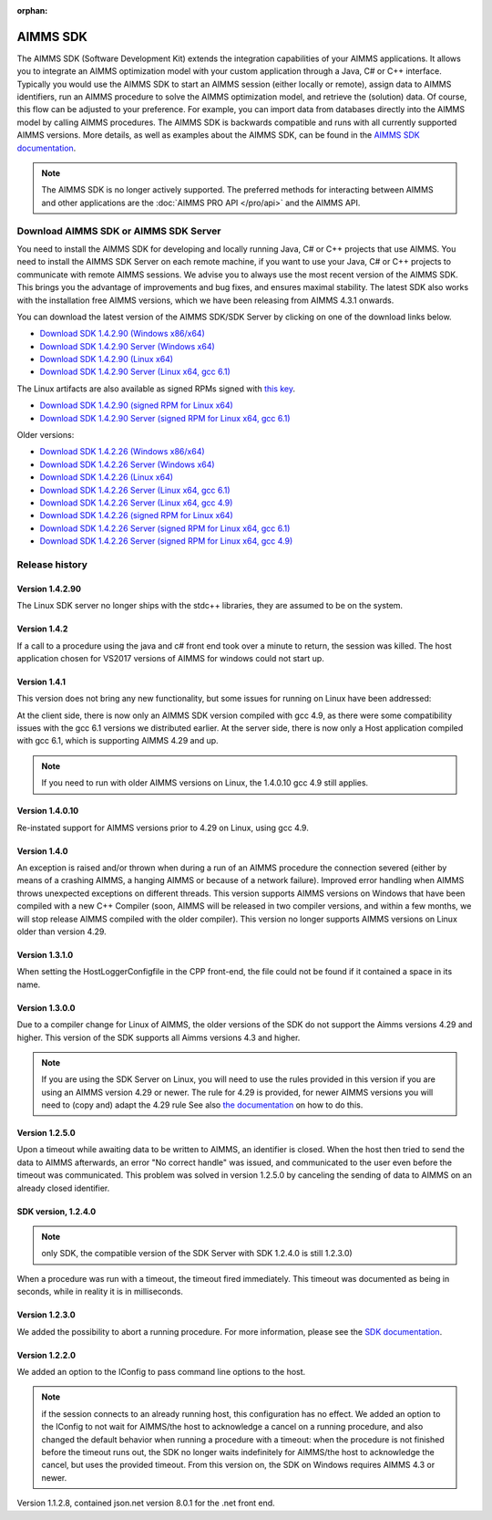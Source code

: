:orphan:

AIMMS SDK
==============


The AIMMS SDK (Software Development Kit) extends the integration capabilities of your AIMMS applications. It allows you to integrate an AIMMS optimization model with your custom application through a Java, C# or C++ interface. Typically you would use the AIMMS SDK to start an AIMMS session (either locally or remote), assign data to AIMMS identifiers, run an AIMMS procedure to solve the AIMMS optimization model, and retrieve the (solution) data. Of course, this flow can be adjusted to your preference. For example, you can import data from databases directly into the AIMMS model by calling AIMMS procedures. The AIMMS SDK is backwards compatible and runs with all currently supported AIMMS versions. More details, as well as examples about the AIMMS SDK, can be found in the `AIMMS SDK documentation <http://download.aimms.com/aimms/AimmsSDK/frames.html?frmname=topic&frmfile=index.html>`_.
 
.. Note::

 The AIMMS SDK is no longer actively supported. The preferred methods for interacting between AIMMS and other applications are the :doc:`AIMMS PRO API </pro/api>` and the AIMMS API.
 

Download AIMMS SDK or AIMMS SDK Server
----------------------------------------
You need to install the AIMMS SDK for developing and locally running Java, C# or C++ projects that use AIMMS. You need to install the AIMMS SDK Server on each remote machine, if you want to use your Java, C# or C++ projects to communicate with remote AIMMS sessions. We advise you to always use the most recent version of the AIMMS SDK. This brings you the advantage of improvements and bug fixes, and ensures maximal stability. The latest SDK also works with the installation free AIMMS versions, which we have been releasing from AIMMS 4.3.1 onwards. 

You can download the latest version of the AIMMS SDK/SDK Server by clicking on one of the download links below.

* `Download SDK 1.4.2.90 (Windows x86/x64) <https://download.aimms.com/aimms/download/data/SDK/AimmsSDK-1.4.2.90.msi>`_
* `Download SDK 1.4.2.90 Server (Windows x64) <http://download.aimms.com/aimms/download/data/SDK/AimmsSDKServer-1.4.2.90.exe>`_
* `Download SDK 1.4.2.90 (Linux x64) <http://download.aimms.com/aimms/download/data/SDK/aimmssdk-1.4.2.90.tar.gz>`_
* `Download SDK 1.4.2.90 Server (Linux x64, gcc 6.1) <http://download.aimms.com/aimms/download/data/SDK/aimmssdk-server-1.4.2.90-gcc61.tar.gz>`_

The Linux artifacts are also available as signed RPMs signed with `this key <https://download.aimms.com/aimms/download/data/PGP_RPM_Key/RPM-GPG-KEY-AIMMS>`_.

* `Download SDK 1.4.2.90 (signed RPM for Linux x64) <http://download.aimms.com/aimms/download/data/SDK/aimmssdk-1.4.2-90.x86_64.rpm>`_
* `Download SDK 1.4.2.90 Server (signed RPM for Linux x64, gcc 6.1) <http://download.aimms.com/aimms/download/data/SDK/aimmssdk-server-gcc61-1.4.2-90.x86_64.rpm>`_

Older versions:

* `Download SDK 1.4.2.26 (Windows x86/x64) <http://download.aimms.com/aimms/download/data/SDK/AimmsSDK-1.4.2.26.msi>`_
* `Download SDK 1.4.2.26 Server (Windows x64) <http://download.aimms.com/aimms/download/data/SDK/AimmsSDKServer-1.4.2.26.exe>`_
* `Download SDK 1.4.2.26 (Linux x64) <http://download.aimms.com/aimms/download/data/SDK/aimmssdk-1.4.2.26.tar.gz>`_
* `Download SDK 1.4.2.26 Server (Linux x64, gcc 6.1) <http://download.aimms.com/aimms/download/data/SDK/aimmssdk-server-1.4.2.26-gcc61.tar.gz>`_
* `Download SDK 1.4.2.26 Server (Linux x64, gcc 4.9) <http://download.aimms.com/aimms/download/data/SDK/aimmssdk-server-1.4.2.26-gcc49.tar.gz>`_


* `Download SDK 1.4.2.26 (signed RPM for Linux x64) <http://download.aimms.com/aimms/download/data/SDK/aimmssdk-1.4.2-26.x86_64.rpm>`_
* `Download SDK 1.4.2.26 Server (signed RPM for Linux x64, gcc 6.1) <http://download.aimms.com/aimms/download/data/SDK/aimmssdk-server-gcc61-1.4.2-26.x86_64.rpm>`_
* `Download SDK 1.4.2.26 Server (signed RPM for Linux x64, gcc 4.9) <http://download.aimms.com/aimms/download/data/SDK/aimmssdk-server-gcc49-1.4.2-26.x86_64.rpm>`_

Release history
---------------

Version 1.4.2.90
++++++++++++++++
The Linux SDK server no longer ships with the stdc++ libraries, they are assumed to be on the system.


Version 1.4.2
++++++++++++++

If a call to a procedure using the java and c# front end took over a minute to return, the session was killed.
The host application chosen for VS2017 versions of AIMMS  for windows could not start up.
 

Version 1.4.1
++++++++++++++

This version does not bring any new functionality, but some issues for running on Linux have been addressed:

At the client side, there is now only an AIMMS SDK version compiled with gcc 4.9, as there were some compatibility issues with the gcc 6.1 versions we distributed earlier.
At the server side, there is now only a Host application compiled with gcc 6.1, which is supporting AIMMS 4.29 and up.

.. note::

  If you need to run with older AIMMS versions on Linux, the 1.4.0.10 gcc 4.9 still applies.
 

Version 1.4.0.10
+++++++++++++++++
Re-instated support for AIMMS versions prior to 4.29 on Linux, using gcc 4.9.

Version 1.4.0
+++++++++++++++++

An exception is raised and/or thrown when during a run of an AIMMS procedure the connection severed (either by means of a crashing AIMMS, a hanging AIMMS or because of a network failure).
Improved error handling when AIMMS throws unexpected exceptions on different threads.
This version supports AIMMS versions on Windows that have been compiled with a new C++ Compiler (soon, AIMMS will be released in two compiler versions, and within a few months, we will stop release AIMMS compiled with the older compiler).
This version no longer supports AIMMS versions on Linux older than version 4.29.
 
Version 1.3.1.0
+++++++++++++++++

When setting the HostLoggerConfigfile in the CPP front-end, the file could not be found if it contained a space in its name.
 
Version 1.3.0.0
+++++++++++++++++
 
Due to a compiler change for Linux of AIMMS, the older versions of the SDK do not support the Aimms versions 4.29 and higher. This version of the SDK supports all Aimms versions 4.3 and higher.
 
.. note::
  
  If you are using the SDK Server on Linux, you will need to use the rules provided in this version if you are using an AIMMS version 4.29 or newer. The rule for 4.29 is provided, for newer AIMMS versions you will need to (copy and) adapt the 4.29 rule See also `the documentation <http://download.aimms.com/aimms/AimmsSDK/frames.html?frmname=topic&frmfile=index.html>`_ on how to do this.

Version 1.2.5.0
+++++++++++++++++

Upon a timeout while awaiting data to be written to AIMMS, an identifier is closed. When the host then tried to send the data to AIMMS afterwards, an error "No correct handle" was issued, and communicated to the user even before the timeout was communicated. This problem was solved in version 1.2.5.0 by canceling the sending of data to AIMMS on an already closed identifier.

SDK version, 1.2.4.0
+++++++++++++++++++++++++ 

.. note:: only SDK, the compatible version of the SDK Server with SDK 1.2.4.0 is still 1.2.3.0)

When a procedure was run with a timeout, the timeout fired immediately.
This timeout was documented as being in seconds, while in reality it is in milliseconds.
 

Version 1.2.3.0
+++++++++++++++++

We added the possibility to abort a running procedure. For more information, please see the `SDK documentation <http://download.aimms.com/aimms/AimmsSDK/frames.html?frmname=topic&frmfile=index.html>`_.
 
Version 1.2.2.0
+++++++++++++++++

We added an option to the IConfig to pass command line options to the host. 

.. Note:: 

  if the session connects to an already running host, this configuration has no effect.
  We added an option to the IConfig to not wait for AIMMS/the host to acknowledge a cancel on a running procedure, and also changed the default behavior when running a procedure with a timeout: when the procedure is not finished before the timeout runs out, the SDK no longer waits indefinitely for AIMMS/the host to acknowledge the cancel, but uses the provided timeout.
  From this version on, the SDK on Windows requires AIMMS 4.3 or newer.

Version 1.1.2.8, contained json.net version 8.0.1 for the .net front end.

.. spelling:word-list::

    gcc
    stdc